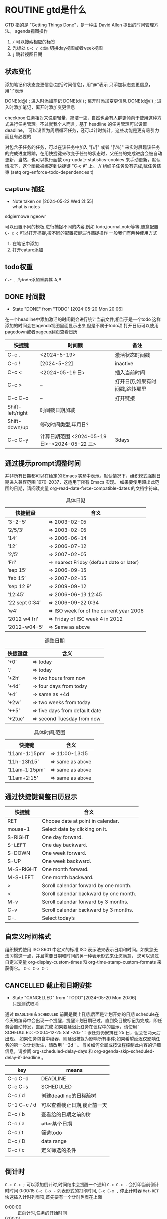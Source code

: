 * ROUTINE gtd是什么
    GTD 指的是 "Getting Things Done"，是一种由 David Allen 提出的时间管理方法。
agenda视图操作
1) =/= 可以搜索相应的标签
2) 光标处 =C-c / d或m= 切换day视图或者week视图
3) =j= 跳转视图日期
** 状态变化
添加笔记和状态变更信息(包括时间信息)，用"@"表示
只添加状态变更信息，用"!"表示

DONE(d@)       ; 进入时添加笔记
DONE(d/!)      ; 离开时添加变更信息
DONE(d@/!)     ; 进入时添加笔记，离开时添加变更信息

checkbox 任务相对来说更轻量、简洁一些，自然也会有人群更倾向于使用这种方式进行任务管理。不过就我个人而言，基于 headline 的任务管理可以设置 deadline，
可以设置为周期循环任务，还可以计时统计，这些功能是更有吸引力而且有必要的

对包含子任务的任务，可以在该任务中加入 "[\/]" 或者 "[\%]" 来实时展现该任务的完成进度跟踪，在用快捷键来改变子任务的状态时，父任务的完成进度会被自动更新，当然，也可以执行函数
org-update-statistics-cookies 来手动更新，默认情况下，这个函数被绑定到快捷键 "C-c #" 上。
// 组织子任务没有完成,赋任务结束
(setq org-enforce-todo-dependencies t)

** capture 捕捉
DEADLINE: <2024-05-05 Sun>
- Note taken on [2024-05-22 Wed 21:55] \\
  what is notes
:DRAW:
sdgiernowe
ngeowr
:END:

可以设置不同的模板,进行捕捉不同的内容,例如 todo,journal,note等等,随意配置
=C- c c= 可以打开捕捉,按不同的配置按键进行捕捉操作
一般我们有两种使用方式
1. 在笔记中添加
2. 打开cature添加
 

** todo权重
=C-c ,= 为todo添加重要性 A,B
   
** DONE 时间戳
- State "DONE"       from "TODO"       [2024-05-20 Mon 20:06]
在一个headline中添加激活的时间戳会进行统计当前文件,相当于是一个todo
这样添加的时间会在agenda视图里面显示出来,但是不属于todo项
打开日历可以使用 pagedown或者pageup翻页查看日历


| 快捷键           | 时间戳                                       | 备注                           |
|------------------+----------------------------------------------+--------------------------------|
| C-c .            | <2024-5-19>                                  | 激活状态时间戳                 |
| C-c !            | [2024-5-22]                                  | inactive                       |
| C-c <            | <2024-05-19 日>                              | 插入当前时间                   |
| C-c >            | --                                           | 打开日历,如果有时间戳,跳转那里 |
| C-c C-o          | --                                           | 打开链接                       |
| Shift-left/right | 时间戳日期加减                               |                                |
| Shift-down/up    | 修改时间类型,年月日?                         |                                |
| C-c C-y          | 计算日期范围 <2024-05-19 日>-<2024-05-22 三> | 3days                          |

** 通过提示prompt调整时间
    并非所有日期都可以在给定的 Emacs 实现中表示。默认情况下，组织模式强制日期进入兼容范围 1970–2037，这适用于所有 Emacs 实现。
    如果要使用超出此范围的日期，请阅读变量 org-read-date-force-compatible-dates 的文档字符串。
    #+caption: 具体日期
    | 快捷键盘         | 含义                                      |
    |----------------+------------------------------------------|
    | ‘3-2-5’        | ⇒ 2003-02-05                             |
    | ‘2/5/3’        | ⇒ 2003-02-05                             |
    | ‘14’           | ⇒ 2006-06-14                             |
    | ‘12’           | ⇒ 2006-07-12                             |
    | ‘2/5’          | ⇒ 2007-02-05                             |
    | ‘Fri’          | ⇒ nearest Friday (default date or later) |
    | ‘sep 15’       | ⇒ 2006-09-15                             |
    | ‘feb 15’       | ⇒ 2007-02-15                             |
    | ‘sep 12 9’     | ⇒ 2009-09-12                             |
    | ‘12:45’        | ⇒ 2006-06-13 12:45                       |
    | ‘22 sept 0:34’ | ⇒ 2006-09-22 0:34                        |
    | ‘w4’           | ⇒ ISO week for of the current year 2006  |
    | ‘2012 w4 fri’  | ⇒ Friday of ISO week 4 in 2012           |
    | ‘2012-w04-5’   | ⇒ Same as above                          |

    #+caption: 调整日期
    | 快捷键盘  | 含义                           |
    |---------+-------------------------------|
    | ‘+0’    | ⇒ today                       |
    | ‘.’     | ⇒ today                       |
    | ‘+2h’   | ⇒ two hours from now          |
    | ‘+4d’   | ⇒ four days from today        |
    | ‘+4’    | ⇒ same as +4d                 |
    | ‘+2w’   | ⇒ two weeks from today        |
    | ‘++5’   | ⇒ five days from default date |
    | ‘+2tue’ | ⇒ second Tuesday from now     |

    #+caption: 具体时间,范围
    | 快捷键          |  含义           |
    |----------------+-----------------|
    | ‘11am-1:15pm’  | ⇒ 11:00-13:15   |
    | ‘11h-13h15’    | ⇒ same as above |
    | ‘11am--1:15pm’ | ⇒ same as above |
    | ‘11am+2:15’    | ⇒ same as above |


    
** 通过快捷键调整日历显示

    | 快捷键     | 含义                                    |
    |-----------+----------------------------------------|
    | RET       | Choose date at point in calendar.      |
    | mouse-1   | Select date by clicking on it.         |
    | S-RIGHT   | One day forward.                       |
    | S-LEFT    | One day backward.                      |
    | S-DOWN    | One week forward.                      |
    | S-UP      | One week backward.                     |
    | M-S-RIGHT | One month forward.                     |
    | M-S-LEFT  | One month backward.                    |
    | >         | Scroll calendar forward by one month.  |
    | <         | Scroll calendar backward by one month. |
    | M-v       | Scroll calendar forward by 3 months.   |
    | C-v       | Scroll calendar backward by 3 months.  |
    | C-.       | Select today’s                         |

    
** 自定义时间格式
组织模式使用 ISO 8601 中定义的标准 ISO 表示法来表示日期和时间。如果您无法习惯这一点，并且需要日期和时间的另一种表示形式来让您满意，
您可以通过自定义变量 org-display-custom-times 和 org-time-stamp-custom-formats 来获得它。
=C-c C-x C-t=


** CANCELLED 截止和日期安排
- State "CANCELLED"  from "TODO"       [2024-05-20 Mon 20:06] \\
  只是测试取消
通过 =DEADLINE= & =SCHEDULED= 前面是截止日期,后面是计划开始的日期
schedule在今天的编译中会出现一个提醒，提醒计划日期已过，直到条目被标记为完成，即任务会自动转发，直到完成
如果要延迟此任务在议程中的显示，请使用 ' SCHEDULED: <2004-12-25 Sat -2d> '：该任务仍安排在 25 日，但会在两天后出现。
如果任务包含中继器，则延迟被视为影响所有事件;如果希望延迟仅影响任务的第一次计划发生，请改用 ' --2d ' 。
有关如何全局或按议程控制此内容的详细信息，请参阅 org-scheduled-delay-days 和 org-agenda-skip-scheduled-delay-if-deadline 。
| key         | means                   |
|-------------+-------------------------|
| C-c C-d     | DEADLINE                |
| C-c C-s     | SCHEDULED               |
| C-c / d     | 创建deadline的日稀疏树    |
| C-1 C-c / d | 可以查看截止日期,截止前一天 |
| C-c / b     | 查看给的日期之前的树       |
| C-c / a     | after某个日期             |
| C-c / t     | 筛选todo                 |
| C-c / D     | data range              |
| C-c / c     | 定义筛选的条件            |
|             |                         |



** 倒计时
=C-c C-x ;= 可以添加倒计时,时间结束会提醒一个通知
=C-c C-x .= 会打印当前倒计时时间 0:00:15
=C-c C-x -= 列表形式的打印时间,
=C-c C-x ,= 停止计时器
=Met-RET= 快速插入计时列表项,首先要有一个计时列表在上面
- 0:00:00 :: 正向计时,任务的开始时间
- 0:00:01 ::
- 0:00:02 ::

** 归档                                                        

标记为完成或者取消,不需要进行的任务都会进行归档,也可以主动进行归档
| operation   | means                                                                  |
|-------------+------------------------------------------------------------------------|
| C-c C-x C-a | 当前项目存档,会移动文件                                                    |
| C-c C-x a   | 子树归档切换当前标题的存档标签。设置标签后，标题将变为阴影面，并且隐藏其下面的子树 |
可以使用C-c C-T


* capture
这个是快速捕捉,可以把一些片段捕捉起来
日志,记录,笔记,todo等等,比单纯的在项目中使用更好
这边要搭配一些模板,包括
1. temp things 很小的事情,扫地,洗衣服,倒垃圾,打电话等等
2. todo 计划的事情
3. project 项目的事情,例如读书计划
4. note 笔记,blog的事情,单独某项事情的总结,可以发布的blog
5. journal 日志,日记,可以是一些事情的记录,也可以是纸记笔记的灵感
6. wiki 类似一些百科性质的东西,bug的由来等等,可以很简短但是觉得增长了见识
   
** agenda视图操作

- =D= 打开或关闭diary视图
- =i= diary视图插入day,week等
- =l= 打开或关闭log视图
- =j= jump到某个日期
- =k= 选择capture模板
- =h= holiday视图,最近三个月的
- =f/b= 跳转一周内容
- =w/d= 日/周视图切换
- =.= 快速回到今天
- =m,u,/B= 做标记,取消标记,批量操作

#+begin_src
基本导航和查看
n：移动到下一天。
p：移动到前一天。
f：移动到下一个时间范围（如下周）。
b：移动到上一个时间范围（如上周）。
.：跳转到今天。
v d：查看日视图。
v w：查看周视图。
v m：查看月视图。
v y：查看年视图。
任务状态和管理
t：切换任务的 TODO 状态。
C-c C-t：在任务上切换 TODO 状态。
C-c C-s：为任务设置计划时间（SCHEDULED）。
C-c C-d：为任务设置 DEADLINE 时间。
显示和隐藏信息
l：切换 Log Mode，显示或隐藏任务的状态变化日志。
C-c C-x C-v：显示或隐藏任务的子任务。
/：切换标签过滤器。
搜索和过滤
s：搜索任务。
/：按标签过滤任务。
\：按正则表达式过滤任务。
C-c /：切换到按标签搜索。
标记和批量操作
m：标记任务。
u：取消标记任务。
B：批量操作已标记的任务（如更改状态、重新计划等）。
创建和编辑任务
i：在 Agenda 视图中插入新任务。
C-c C-w：将当前任务重新归档到其他文件或标题。
C-c C-x b：重新安排当前任务。
打开和跳转
RET：打开当前任务在 Org 文件中的位置。
TAB：展开或折叠任务的子任务。
其他操作
q：退出 Agenda 视图。
r：刷新 Agenda 视图。
g：重新生成 Agenda 视图。
D：删除当前任务。
#+end_src

| ierw   | h哈    |
|--------+-------|
| 飞蛾完成 | 我诶人 |
| 积分车  | krjwe |


#+begin_src list
  
#+end_src

*eir*

=erwieir=

-山出现-  --删除-- 

_dfweo_

- [2/3] 你好 总量
  - [X] 哈阿
  - [X] 呢w
  - [ ]
    - [ ]


                            键盘对照表:
 ┏━━┳━━┳━━┳━━┳━━┳━━┳━━┳━━┳━━┳━━┓
 ┃Ｑ  ┃Ｗ  ┃Ｅ  ┃Ｒ  ┃Ｔ  ┃Ｙ  ┃Ｕsh┃Ｉch┃Ｏ  ┃Ｐ  ┃
 ┃  iu┃  ua┃   e┃ uan┃  ue┃ uai┃   u┃   i┃   o┃  un┃
 ┃    ┃  ia┃    ┃ van┃  ve┃ ing┃    ┃    ┃  uo┃  vn┃
 ┗┳━┻┳━┻┳━┻┳━┻┳━┻┳━┻┳━┻┳━┻┳━┻┳━┛
   ┃Ａ  ┃Ｓ  ┃Ｄ  ┃Ｆ  ┃Ｇ  ┃Ｈ  ┃Ｊ  ┃Ｋ  ┃Ｌ  ┃
   ┃   a┃iong┃uang┃  en┃ eng┃ ang┃  an┃  ao┃  ai┃
   ┃    ┃ ong┃iang┃    ┃  ng┃    ┃    ┃    ┃    ┃
   ┗┳━┻┳━┻┳━┻┳━┻┳━┻┳━┻┳━┻┳━┻┳━┻┳━━┓
     ┃Ｚ  ┃Ｘ  ┃Ｃ  ┃Ｖzh┃Ｂ  ┃Ｎ  ┃Ｍ  ┃，  ┃．  ┃ ／ ┃
     ┃  ei┃  ie┃ iao┃  ui┃  ou┃  in┃ ian┃前页┃后页┃符号┃
     ┃    ┃    ┃    ┃   v┃    ┃    ┃    ┃    ┃    ┃    ┃
     ┗━━┻━━┻━━┻━━┻━━┻━━┻━━┻━━┻━━┻━━┛

